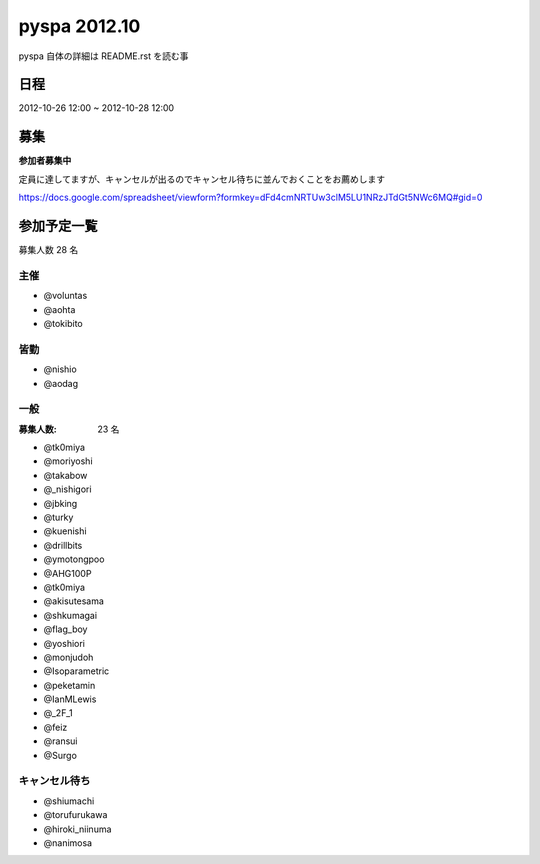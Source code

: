 #############
pyspa 2012.10
#############

pyspa 自体の詳細は README.rst を読む事

日程
====

2012-10-26 12:00 ~ 2012-10-28 12:00

募集
====

**参加者募集中**

定員に達してますが、キャンセルが出るのでキャンセル待ちに並んでおくことをお薦めします

https://docs.google.com/spreadsheet/viewform?formkey=dFd4cmNRTUw3clM5LU1NRzJTdGt5NWc6MQ#gid=0

参加予定一覧
============

募集人数 28 名

主催
----

- @voluntas
- @aohta
- @tokibito

皆勤
----

- @nishio
- @aodag

一般
----

:募集人数: 23 名

- @tk0miya
- @moriyoshi
- @takabow
- @_nishigori
- @jbking
- @turky
- @kuenishi
- @drillbits
- @ymotongpoo
- @AHG100P
- @tk0miya
- @akisutesama
- @shkumagai
- @flag_boy
- @yoshiori
- @monjudoh
- @Isoparametric
- @peketamin
- @IanMLewis
- @_2F_1
- @feiz
- @ransui
- @Surgo

キャンセル待ち
--------------

- @shiumachi
- @torufurukawa
- @hiroki_niinuma
- @nanimosa
